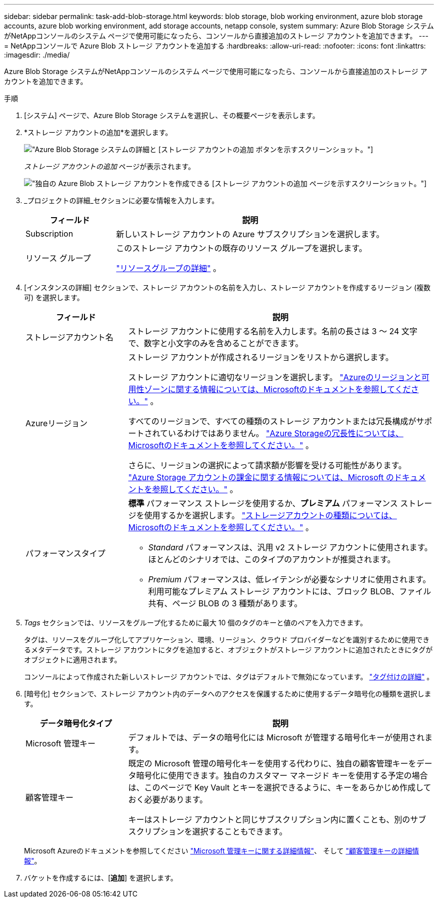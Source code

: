 ---
sidebar: sidebar 
permalink: task-add-blob-storage.html 
keywords: blob storage, blob working environment, azure blob storage accounts, azure blob working environment, add storage accounts, netapp console, system 
summary: Azure Blob Storage システムがNetAppコンソールのシステム ページで使用可能になったら、コンソールから直接追加のストレージ アカウントを追加できます。 
---
= NetAppコンソールで Azure Blob ストレージ アカウントを追加する
:hardbreaks:
:allow-uri-read: 
:nofooter: 
:icons: font
:linkattrs: 
:imagesdir: ./media/


[role="lead"]
Azure Blob Storage システムがNetAppコンソールのシステム ページで使用可能になったら、コンソールから直接追加のストレージ アカウントを追加できます。

.手順
. [システム] ページで、Azure Blob Storage システムを選択し、その概要ページを表示します。
. *ストレージ アカウントの追加*を選択します。
+
image:screenshot-add-blob-storage-button.png["Azure Blob Storage システムの詳細と [ストレージ アカウントの追加] ボタンを示すスクリーンショット。"]

+
_ストレージ アカウントの追加_ ページが表示されます。

+
image:screenshot-add-blob-storage.png["独自の Azure Blob ストレージ アカウントを作成できる [ストレージ アカウントの追加] ページを示すスクリーンショット。"]

. _プロジェクトの詳細_セクションに必要な情報を入力します。
+
[cols="25,75"]
|===
| フィールド | 説明 


| Subscription | 新しいストレージ アカウントの Azure サブスクリプションを選択します。 


| リソース グループ  a| 
このストレージ アカウントの既存のリソース グループを選択します。

https://learn.microsoft.com/en-us/azure/azure-resource-manager/management/manage-resource-groups-portal["リソースグループの詳細"^] 。

|===
. [インスタンスの詳細] セクションで、ストレージ アカウントの名前を入力し、ストレージ アカウントを作成するリージョン (複数可) を選択します。
+
[cols="25,75"]
|===
| フィールド | 説明 


| ストレージアカウント名 | ストレージ アカウントに使用する名前を入力します。名前の長さは 3 〜 24 文字で、数字と小文字のみを含めることができます。 


| Azureリージョン  a| 
ストレージ アカウントが作成されるリージョンをリストから選択します。

ストレージ アカウントに適切なリージョンを選択します。 https://learn.microsoft.com/en-us/azure/availability-zones/az-overview["Azureのリージョンと可用性ゾーンに関する情報については、Microsoftのドキュメントを参照してください。"^] 。

すべてのリージョンで、すべての種類のストレージ アカウントまたは冗長構成がサポートされているわけではありません。 https://learn.microsoft.com/en-us/azure/storage/common/storage-redundancy["Azure Storageの冗長性については、Microsoftのドキュメントを参照してください。"^] 。

さらに、リージョンの選択によって請求額が影響を受ける可能性があります。 https://learn.microsoft.com/en-us/azure/storage/common/storage-account-overview#storage-account-billing["Azure Storage アカウントの課金に関する情報については、Microsoft のドキュメントを参照してください。"^] 。



| パフォーマンスタイプ  a| 
*標準* パフォーマンス ストレージを使用するか、*プレミアム* パフォーマンス ストレージを使用するかを選択します。 https://learn.microsoft.com/en-us/azure/storage/common/storage-account-overview#types-of-storage-accounts["ストレージアカウントの種類については、Microsoftのドキュメントを参照してください。"^] 。

** _Standard_ パフォーマンスは、汎用 v2 ストレージ アカウントに使用されます。ほとんどのシナリオでは、このタイプのアカウントが推奨されます。
** _Premium_ パフォーマンスは、低レイテンシが必要なシナリオに使用されます。利用可能なプレミアム ストレージ アカウントには、ブロック BLOB、ファイル共有、ページ BLOB の 3 種類があります。


|===
. _Tags_ セクションでは、リソースをグループ化するために最大 10 個のタグのキーと値のペアを入力できます。
+
タグは、リソースをグループ化してアプリケーション、環境、リージョン、クラウド プロバイダーなどを識別するために使用できるメタデータです。ストレージ アカウントにタグを追加すると、オブジェクトがストレージ アカウントに追加されたときにタグがオブジェクトに適用されます。

+
コンソールによって作成された新しいストレージ アカウントでは、タグはデフォルトで無効になっています。 https://learn.microsoft.com/en-us/azure/storage/blobs/storage-manage-find-blobs["タグ付けの詳細"^] 。

. [暗号化] セクションで、ストレージ アカウント内のデータへのアクセスを保護するために使用するデータ暗号化の種類を選択します。
+
[cols="25,75"]
|===
| データ暗号化タイプ | 説明 


| Microsoft 管理キー | デフォルトでは、データの暗号化には Microsoft が管理する暗号化キーが使用されます。 


| 顧客管理キー  a| 
既定の Microsoft 管理の暗号化キーを使用する代わりに、独自の顧客管理キーをデータ暗号化に使用できます。独自のカスタマー マネージド キーを使用する予定の場合は、このページで Key Vault とキーを選択できるように、キーをあらかじめ作成しておく必要があります。

キーはストレージ アカウントと同じサブスクリプション内に置くことも、別のサブスクリプションを選択することもできます。

|===
+
Microsoft Azureのドキュメントを参照してください https://learn.microsoft.com/en-us/azure/storage/common/storage-service-encryption["Microsoft 管理キーに関する詳細情報"^]、 そして https://learn.microsoft.com/en-us/azure/storage/common/customer-managed-keys-overview["顧客管理キーの詳細情報"^]。

. バケットを作成するには、[*追加*] を選択します。

